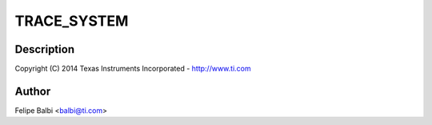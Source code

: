 .. -*- coding: utf-8; mode: rst -*-
.. src-file: drivers/usb/dwc3/trace.h

.. _`trace_system`:

TRACE_SYSTEM
============

.. c:function::  TRACE_SYSTEM()

    DesignWare USB3 DRD Controller Trace Support

.. _`trace_system.description`:

Description
-----------

Copyright (C) 2014 Texas Instruments Incorporated - http://www.ti.com

.. _`trace_system.author`:

Author
------

Felipe Balbi <balbi@ti.com>

.. This file was automatic generated / don't edit.

